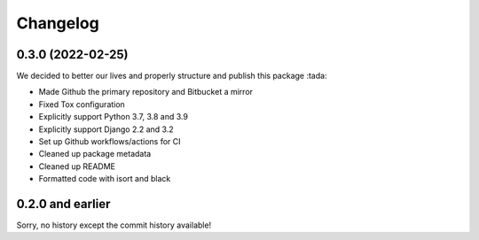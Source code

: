 =========
Changelog
=========

0.3.0 (2022-02-25)
==================

We decided to better our lives and properly structure and publish this package :tada:

* Made Github the primary repository and Bitbucket a mirror
* Fixed Tox configuration
* Explicitly support Python 3.7, 3.8 and 3.9
* Explicitly support Django 2.2 and 3.2
* Set up Github workflows/actions for CI
* Cleaned up package metadata
* Cleaned up README
* Formatted code with isort and black

0.2.0 and earlier
=================

Sorry, no history except the commit history available!
